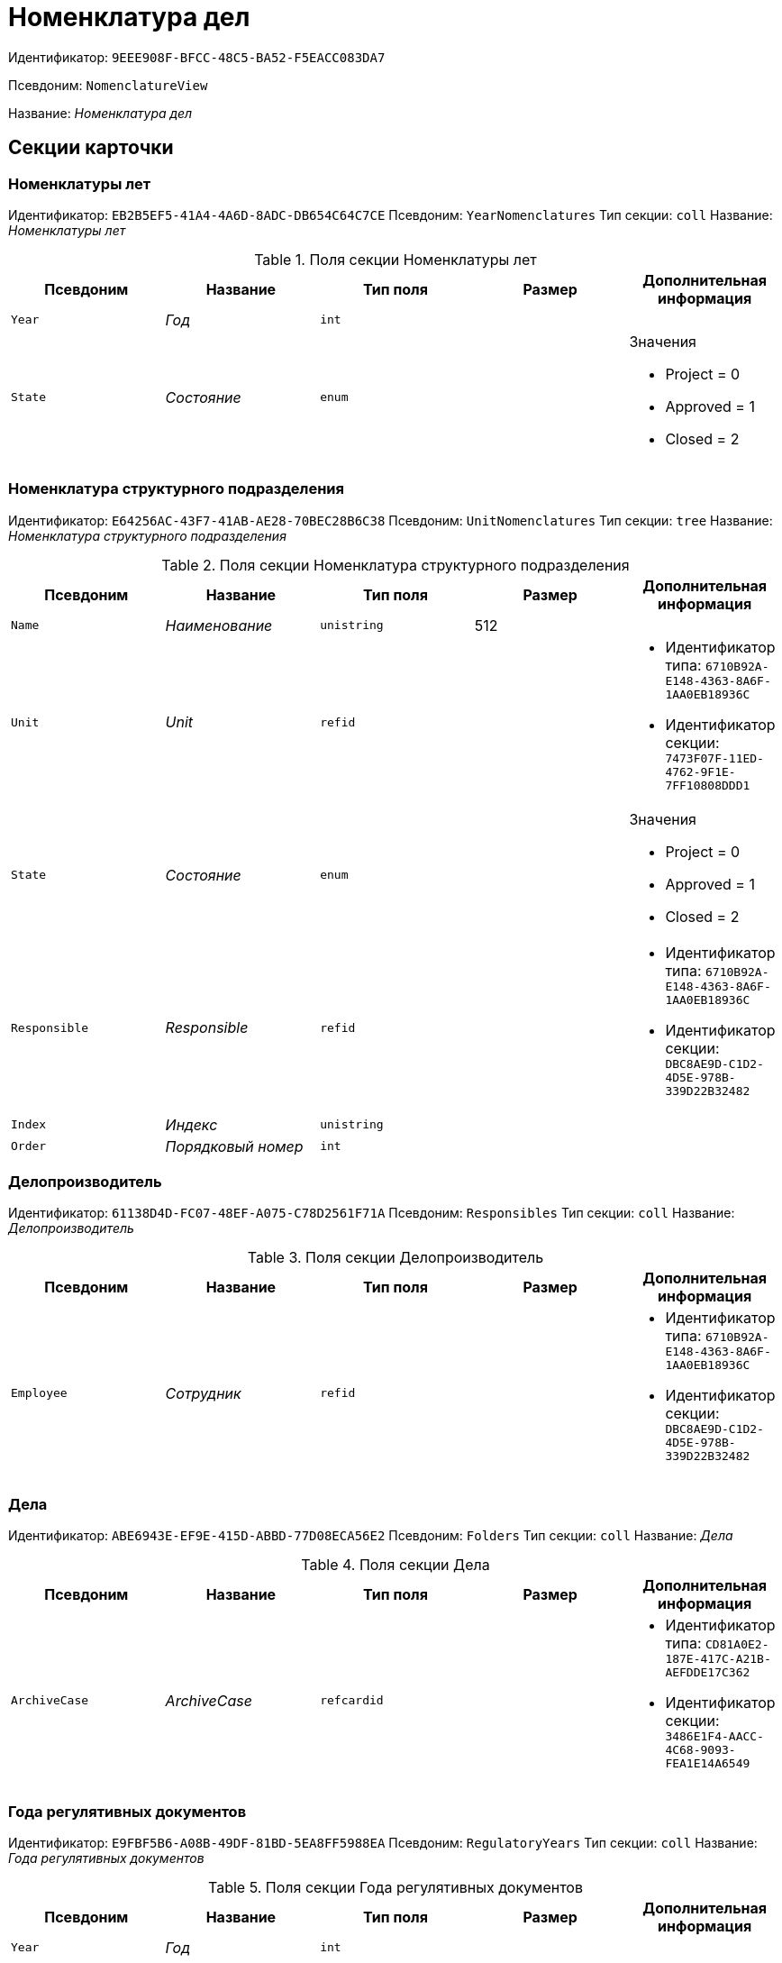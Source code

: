 = Номенклатура дел

Идентификатор: `9EEE908F-BFCC-48C5-BA52-F5EACC083DA7`

Псевдоним: `NomenclatureView`

Название: _Номенклатура дел_

== Секции карточки

=== Номенклатуры лет

Идентификатор: `EB2B5EF5-41A4-4A6D-8ADC-DB654C64C7CE`
Псевдоним: `YearNomenclatures`
Тип секции: `coll`
Название: _Номенклатуры лет_

.Поля секции Номенклатуры лет
|===
|Псевдоним |Название |Тип поля |Размер |Дополнительная информация 

a|`Year`
a|_Год_
a|`int`
a|
a|

a|`State`
a|_Состояние_
a|`enum`
a|
a|.Значения
* Project = 0
* Approved = 1
* Closed = 2


|===

=== Номенклатура структурного подразделения

Идентификатор: `E64256AC-43F7-41AB-AE28-70BEC28B6C38`
Псевдоним: `UnitNomenclatures`
Тип секции: `tree`
Название: _Номенклатура структурного подразделения_

.Поля секции Номенклатура структурного подразделения
|===
|Псевдоним |Название |Тип поля |Размер |Дополнительная информация 

a|`Name`
a|_Наименование_
a|`unistring`
a|512
a|

a|`Unit`
a|_Unit_
a|`refid`
a|
a|* Идентификатор типа: `6710B92A-E148-4363-8A6F-1AA0EB18936C`
* Идентификатор секции: `7473F07F-11ED-4762-9F1E-7FF10808DDD1`


a|`State`
a|_Состояние_
a|`enum`
a|
a|.Значения
* Project = 0
* Approved = 1
* Closed = 2


a|`Responsible`
a|_Responsible_
a|`refid`
a|
a|* Идентификатор типа: `6710B92A-E148-4363-8A6F-1AA0EB18936C`
* Идентификатор секции: `DBC8AE9D-C1D2-4D5E-978B-339D22B32482`


a|`Index`
a|_Индекс_
a|`unistring`
a|
a|

a|`Order`
a|_Порядковый номер_
a|`int`
a|
a|

|===

=== Делопроизводитель

Идентификатор: `61138D4D-FC07-48EF-A075-C78D2561F71A`
Псевдоним: `Responsibles`
Тип секции: `coll`
Название: _Делопроизводитель_

.Поля секции Делопроизводитель
|===
|Псевдоним |Название |Тип поля |Размер |Дополнительная информация 

a|`Employee`
a|_Сотрудник_
a|`refid`
a|
a|* Идентификатор типа: `6710B92A-E148-4363-8A6F-1AA0EB18936C`
* Идентификатор секции: `DBC8AE9D-C1D2-4D5E-978B-339D22B32482`


|===

=== Дела

Идентификатор: `ABE6943E-EF9E-415D-ABBD-77D08ECA56E2`
Псевдоним: `Folders`
Тип секции: `coll`
Название: _Дела_

.Поля секции Дела
|===
|Псевдоним |Название |Тип поля |Размер |Дополнительная информация 

a|`ArchiveCase`
a|_ArchiveCase_
a|`refcardid`
a|
a|* Идентификатор типа: `CD81A0E2-187E-417C-A21B-AEFDDE17C362`
* Идентификатор секции: `3486E1F4-AACC-4C68-9093-FEA1E14A6549`


|===

=== Года регулятивных документов

Идентификатор: `E9FBF5B6-A08B-49DF-81BD-5EA8FF5988EA`
Псевдоним: `RegulatoryYears`
Тип секции: `coll`
Название: _Года регулятивных документов_

.Поля секции Года регулятивных документов
|===
|Псевдоним |Название |Тип поля |Размер |Дополнительная информация 

a|`Year`
a|_Год_
a|`int`
a|
a|

|===

=== Нормативные документы

Идентификатор: `CBCBF1F1-E03C-43A6-9957-6147B0CDB59B`
Псевдоним: `Regulatories`
Тип секции: `coll`
Название: _Нормативные документы_

.Поля секции Нормативные документы
|===
|Псевдоним |Название |Тип поля |Размер |Дополнительная информация 

a|`Type`
a|_Тип_
a|`refid`
a|
a|* Идентификатор типа: `B995501A-FABF-4B7F-858B-C1A03E650658`
* Идентификатор секции: `0EC66F33-34EF-464C-9F80-463CBC252D31`


a|`Registered`
a|_Дата регистрации_
a|`datetime`
a|
a|

a|`Content`
a|_Содержание_
a|`string`
a|
a|

a|`OriginalDocument`
a|_Оригинал документа_
a|`fileid`
a|
a|

a|`Number`
a|_Номер_
a|`string`
a|
a|

a|`Unit`
a|_Подразделение_
a|`refid`
a|
a|* Идентификатор типа: `6710B92A-E148-4363-8A6F-1AA0EB18936C`
* Идентификатор секции: `7473F07F-11ED-4762-9F1E-7FF10808DDD1`


a|`State`
a|_Состояние_
a|`enum`
a|
a|.Значения
* Формируется = 0
* Утверждена = 2
* Зарегистрирована = 3
* На рассмотрении = 1
* На корректировке = 4
* Аннулирована = 5


a|`StorageCategory`
a|_Категория хранения_
a|`refid`
a|
a|* Идентификатор типа: `B995501A-FABF-4B7F-858B-C1A03E650658`
* Идентификатор секции: `226617D8-A459-4584-BAC2-C869642D7145`


a|`Responsible`
a|_Делопроизводитель_
a|`refid`
a|
a|* Идентификатор типа: `6710B92A-E148-4363-8A6F-1AA0EB18936C`
* Идентификатор секции: `DBC8AE9D-C1D2-4D5E-978B-339D22B32482`


a|`Folder`
a|_Дело_
a|`refcardid`
a|
a|* Идентификатор типа: `CD81A0E2-187E-417C-A21B-AEFDDE17C362`


a|`ReadedBy`
a|_Прочтена_
a|`refid`
a|
a|* Идентификатор типа: `6710B92A-E148-4363-8A6F-1AA0EB18936C`
* Идентификатор секции: `DBC8AE9D-C1D2-4D5E-978B-339D22B32482`


a|`ModifedBy`
a|_Модифицирована_
a|`refid`
a|
a|* Идентификатор типа: `6710B92A-E148-4363-8A6F-1AA0EB18936C`
* Идентификатор секции: `DBC8AE9D-C1D2-4D5E-978B-339D22B32482`


a|`Created`
a|_Дата создания_
a|`datetime`
a|
a|

|===

=== Свойства

Идентификатор: `328E0395-BF8D-471B-BC03-CDD435314351`
Псевдоним: `RegulatoryProperties`
Тип секции: `coll`
Название: _Свойства_

.Поля секции Свойства
|===
|Псевдоним |Название |Тип поля |Размер |Дополнительная информация 

a|`PropertyType`
a|_Тип свойства_
a|`enum`
a|
a|.Значения
* Строка = 0
* Int16 = 1
* Int32 = 2
* Int64 = 3
* Enum = 4
* Bool = 5
* Department = 6
* Employee = 7


a|`Value`
a|_Значение свойства_
a|`variant`
a|
a|

a|`Name`
a|_Название_
a|`string`
a|
a|

a|`Order`
a|_Порядковый номер_
a|`int`
a|
a|

|===

=== Дела в нормативном документе

Идентификатор: `BC82759D-8D28-4F98-8C44-01C25736344E`
Псевдоним: `IncludedFolders`
Тип секции: `coll`
Название: _Дела в нормативном документе_

.Поля секции Дела в нормативном документе
|===
|Псевдоним |Название |Тип поля |Размер |Дополнительная информация 

a|`ArchiveFolder`
a|_Дело_
a|`refcardid`
a|
a|* Идентификатор типа: `CD81A0E2-187E-417C-A21B-AEFDDE17C362`


a|`YearNomenclature`
a|_Номенклатура года_
a|`refid`
a|
a|* Идентификатор типа: `9EEE908F-BFCC-48C5-BA52-F5EACC083DA7`
* Идентификатор секции: `EB2B5EF5-41A4-4A6D-8ADC-DB654C64C7CE`


a|`UnitNomenclature`
a|_UnitNomenclature_
a|`refid`
a|
a|* Идентификатор типа: `9EEE908F-BFCC-48C5-BA52-F5EACC083DA7`
* Идентификатор секции: `E64256AC-43F7-41AB-AE28-70BEC28B6C38`


|===

=== Хронологический период

Идентификатор: `6DDF64B1-3522-4A60-9EAD-9478BEB03199`
Псевдоним: `Period`
Тип секции: `struct`
Название: _Хронологический период_

.Поля секции Хронологический период
|===
|Псевдоним |Название |Тип поля |Размер |Дополнительная информация 

a|`Starts`
a|_Дата и время начала периода_
a|`date`
a|
a|

a|`Ends`
a|_Дата и время окончания периода_
a|`datetime`
a|
a|

|===

=== Файлы

Идентификатор: `356D96D8-45BB-4A52-A20C-CD84AC4AAB87`
Псевдоним: `AttachedFiles`
Тип секции: `coll`
Название: _Файлы_

.Поля секции Файлы
|===
|Псевдоним |Название |Тип поля |Размер |Дополнительная информация 

a|`FileID`
a|_Ссылка на файл_
a|`fileid`
a|
a|

a|`AttachedBy`
a|_Кем добавлен_
a|`refid`
a|
a|* Идентификатор типа: `6710B92A-E148-4363-8A6F-1AA0EB18936C`
* Идентификатор секции: `DBC8AE9D-C1D2-4D5E-978B-339D22B32482`


a|`Attached`
a|_Дата добавления_
a|`datetime`
a|
a|

a|`DisplayName`
a|_Отображаемое имя_
a|`string`
a|
a|

|===

